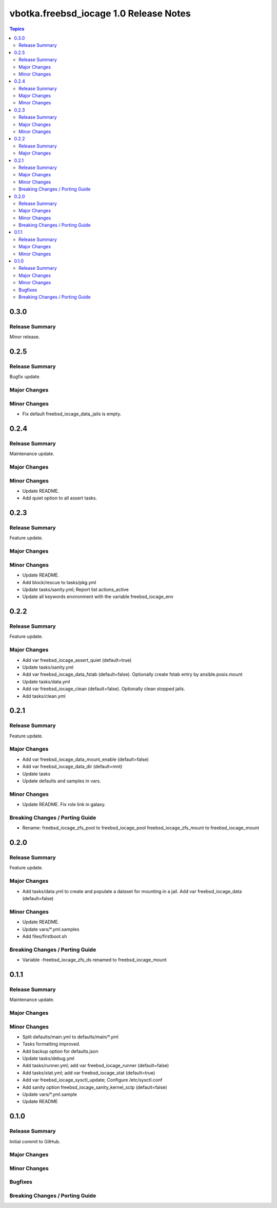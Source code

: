 =======================================
vbotka.freebsd_iocage 1.0 Release Notes
=======================================

.. contents:: Topics


0.3.0
=====

Release Summary
---------------
Minor release.


0.2.5
=====

Release Summary
---------------
Bugfix update.

Major Changes
-------------

Minor Changes
-------------
* Fix default freebsd_iocage_data_jails is empty.


0.2.4
=====

Release Summary
---------------
Maintenance update.

Major Changes
-------------

Minor Changes
-------------
* Update README.
* Add quiet option to all assert tasks.


0.2.3
=====

Release Summary
---------------
Feature update.

Major Changes
-------------

Minor Changes
-------------
* Update README.
* Add block/rescue to tasks/pkg.yml
* Update tasks/sanity.yml; Report list actions_active
* Update all keywords environment with the variable freebsd_iocage_env


0.2.2
=====

Release Summary
---------------
Feature update.

Major Changes
-------------

* Add var freebsd_iocage_assert_quiet (default=true)
* Update tasks/sanity.yml
* Add var freebsd_iocage_data_fstab (default=false). Optionally create
  fstab entry by ansible.posix.mount
* Update tasks/data.yml
* Add var freebsd_iocage_clean (default=false). Optionally clean
  stopped jails.
* Add tasks/clean.yml


0.2.1
=====

Release Summary
---------------
Feature update.

Major Changes
-------------
* Add var freebsd_iocage_data_mount_enable (default=false)
* Add var freebsd_iocage_data_dir (default=mnt)
* Update tasks
* Update defaults and samples in vars.

Minor Changes
-------------
* Update README. Fix role link in galaxy.

Breaking Changes / Porting Guide
--------------------------------
* Rename:
  freebsd_iocage_zfs_pool to freebsd_iocage_pool
  freebsd_iocage_zfs_mount to freebsd_iocage_mount


0.2.0
=====

Release Summary
---------------
Feature update.

Major Changes
-------------

* Add tasks/data.yml to create and populate a dataset for mounting in
  a jail. Add var freebsd_iocage_data (default=false)

Minor Changes
-------------
* Update README.
* Update vars/\*.yml.samples
* Add files/firstboot.sh

Breaking Changes / Porting Guide
--------------------------------
* Variable -freebsd_iocage_zfs_ds renamed to freebsd_iocage_mount


0.1.1
=====

Release Summary
---------------
Maintenance update.

Major Changes
-------------

Minor Changes
-------------
* Split defaults/main.yml to defaults/main/\*.yml
* Tasks formatting improved.
* Add backup option for defaults.json
* Update tasks/debug.yml
* Add tasks/runner.yml; add var freebsd_iocage_runner (default=false)
* Add tasks/stat.yml; add var freebsd_iocage_stat (default=true)
* Add var freebsd_iocage_sysctl_update; Configure /etc/sysctl.conf
* Add sanity option freebsd_iocage_sanity_kernel_sctp (default=false)
* Update vars/\*.yml.sample
* Update README


0.1.0
=====

Release Summary
---------------

Initial commit to GitHub.

Major Changes
-------------

Minor Changes
-------------

Bugfixes
--------

Breaking Changes / Porting Guide
--------------------------------
